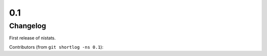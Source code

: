 0.1
===

Changelog
---------
First release of nistats.

Contributors (from ``git shortlog -ns 0.1``)::


